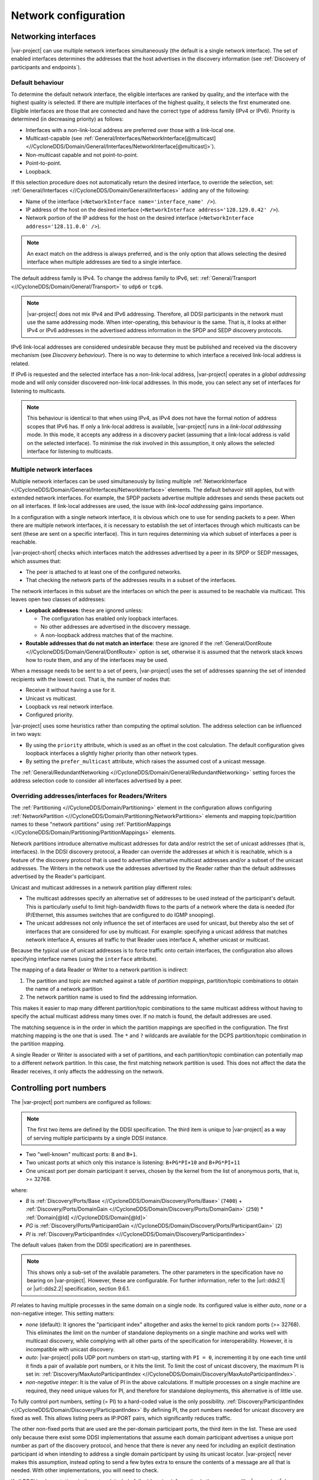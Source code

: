 .. _`Network configuration`:

*********************
Network configuration
*********************

.. _`Networking interfaces`:

.. index:: Network interface

=====================
Networking interfaces
=====================

|var-project| can use multiple network interfaces simultaneously (the default is a single 
network interface). The set of enabled interfaces determines the addresses that the host 
advertises in the discovery information (see :ref:`Discovery of participants and endpoints`).

-----------------
Default behaviour
-----------------

To determine the default network interface, the eligible interfaces are ranked by quality, 
and the interface with the highest quality is selected. If there are multiple interfaces of 
the highest quality, it selects the first enumerated one. Eligible interfaces are those 
that are connected and have the correct type of address family (IPv4 or IPv6). Priority is 
determined (in decreasing priority) as follows:

- Interfaces with a non-link-local address are preferred over those with a link-local one.
- Multicast-capable (see 
  :ref:`General/Interfaces/NetworkInterface[@multicast] <//CycloneDDS/Domain/General/Interfaces/NetworkInterface[@multicast]>`).
- Non-multicast capable and not point-to-point.
- Point-to-point.
- Loopback.

If this selection procedure does not automatically return the desired interface, to override
the selection, set: :ref:`General/Interfaces <//CycloneDDS/Domain/General/Interfaces>` adding 
any of the following: 

- Name of the interface (``<NetworkInterface name='interface_name' />``). 
- IP address of the host on the desired interface (``<NetworkInterface address='128.129.0.42' />``).
- Network portion of the IP address for the host on the desired interface (``<NetworkInterface address='128.11.0.0' />``). 

.. note:: 
  An exact match on the address is always preferred, and is the only option that allows 
  selecting the desired interface when multiple addresses are tied to a single interface.

The default address family is IPv4. To change the address family to IPv6, set: 
:ref:`General/Transport <//CycloneDDS/Domain/General/Transport>` to ``udp6`` or ``tcp6``.  

.. note::
  |var-project| does not mix IPv4 and IPv6 addressing. Therefore, all DDSI participants in 
  the network must use the same addressing mode. When inter-operating, this behaviour is 
  the same. That is, it looks at either IPv4 or IPv6 addresses in the advertised address 
  information in the SPDP and SEDP discovery protocols.

IPv6 link-local addresses are considered undesirable because they must be published 
and received via the discovery mechanism (see `Discovery behaviour`). There is no way to 
determine to which interface a received link-local address is related.

If IPv6 is requested and the selected interface has a non-link-local address, |var-project| 
operates in a *global addressing* mode and will only consider discovered non-link-local 
addresses. In this mode, you can select any set of interfaces for listening to multicasts. 

.. note:: 
  This behaviour is identical to that when using IPv4, as IPv4 does not have 
  the formal notion of address scopes that IPv6 has. If only a link-local address is 
  available, |var-project| runs in a *link-local addressing* mode. In this mode, it accepts 
  any address in a discovery packet (assuming that a link-local address is valid on the selected 
  interface). To minimise the risk involved in this assumption, it only allows the selected 
  interface for listening to multicasts.

.. index:: ! Multiple network interfaces, Network interface

---------------------------
Multiple network interfaces
---------------------------

Multiple network interfaces can be used simultaneously by listing multiple 
:ref:`NetworkInterface <//CycloneDDS/Domain/General/Interfaces/NetworkInterface>` elements. 
The default behavoir still applies, but with extended network interfaces. For example, 
the SPDP packets advertise multiple addresses and sends these packets out on all interfaces. 
If link-local addresses are used, the issue with *link-local addressing* gains importance.

In a configuration with a single network interface, it is obvious which one to use for 
sending packets to a peer. When there are multiple network interfaces, it is necessary to 
establish the set of interfaces through which multicasts can be sent (these are sent 
on a specific interface). This in turn requires determining via which subset of interfaces 
a peer is reachable.

|var-project-short| checks which interfaces match the addresses advertised by a peer 
in its SPDP or SEDP messages, which assumes that:

- The peer is attached to at least one of the configured networks.
- That checking the network parts of the addresses results in a subset of the interfaces.
 
The network interfaces in this subset are the interfaces on which the peer is assumed to 
be reachable via multicast. This leaves open two classes of addresses:

- **Loopback addresses**: these are ignored unless:
  
  - The configuration has enabled only loopback interfaces.
  - No other addresses are advertised in the discovery message.
  - A non-loopback address matches that of the machine.

- **Routable addresses that do not match an interface**: these are ignored if the 
  :ref:`General/DontRoute <//CycloneDDS/Domain/General/DontRoute>` option is set, 
  otherwise it is assumed that the network stack knows how to route them, and any of 
  the interfaces may be used.

When a message needs to be sent to a set of peers, |var-project| uses the set of addresses 
spanning the set of intended recipients with the lowest cost. That is, the number of nodes 
that: 

- Receive it without having a use for it.
- Unicast vs multicast. 
- Loopback vs real network interface.
- Configured priority. 

|var-project| uses some heuristics rather than computing the optimal solution. The address 
selection can be influenced in two ways:

- By using the ``priority`` attribute, which is used as an offset in the cost calculation.  
  The default configuration gives loopback interfaces a slightly higher priority than other 
  network types.

- By setting the ``prefer_multicast`` attribute, which raises the assumed cost of a unicast 
  message.

The :ref:`General/RedundantNetworking <//CycloneDDS/Domain/General/RedundantNetworking>` 
setting forces the address selection code to consider all interfaces advertised by a peer.

.. index:: Unicast, Multicasting, Partitioning

---------------------------------------------------
Overriding addresses/interfaces for Readers/Writers
---------------------------------------------------

The :ref:`Partitioning <//CycloneDDS/Domain/Partitioning>` element in the configuration 
allows configuring :ref:`NetworkPartition <//CycloneDDS/Domain/Partitioning/NetworkPartitions>` 
elements and mapping topic/partition names to these "network partitions" using 
:ref:`PartitionMappings <//CycloneDDS/Domain/Partitioning/PartitionMappings>` elements.

Network partitions introduce alternative multicast addresses for data and/or restrict 
the set of unicast addresses (that is, interfaces). In the DDSI discovery protocol, 
a Reader can override the addresses at which it is reachable, which is a feature of the 
discovery protocol that is used to advertise alternative multicast addresses and/or 
a subset of the unicast addresses. The Writers in the network use the addresses advertised 
by the Reader rather than the default addresses advertised by the Reader's participant.

Unicast and multicast addresses in a network partition play different roles:

- The multicast addresses specify an alternative set of addresses to be used instead of the 
  participant's default. This is particularly useful to limit high-bandwidth flows to the 
  parts of a network where the data is needed (for IP/Ethernet, this assumes switches 
  that are configured to do IGMP snooping).

- The unicast addresses not only influence the set of interfaces are used for unicast, but 
  thereby also the set of interfaces that are considered for use by multicast. For example: 
  specifying a unicast address that matches network interface A, ensures all traffic to that 
  Reader uses interface A, whether unicast or multicast.

Because the typical use of unicast addresses is to force traffic onto certain interfaces, 
the configuration also allows specifying interface names (using the ``interface`` attribute).

The mapping of a data Reader or Writer to a network partition is indirect: 

#. The partition and topic are matched against a table of *partition mappings*, partition/topic 
   combinations to obtain the name of a network partition
#. The network partition name is used to find the addressing information. 

This makes it easier to map many different partition/topic combinations to the same multicast 
address without having to specify the actual multicast address many times over. If no match is 
found, the default addresses are used.

The matching sequence is in the order in which the partition mappings are specified in the 
configuration. The first matching mapping is the one that is used. The ``*`` and ``?`` 
wildcards are available for the DCPS partition/topic combination in the partition mapping.

A single Reader or Writer is associated with a set of partitions, and each partition/topic 
combination can potentially map to a different network partition. In this case, the first 
matching network partition is used. This does not affect the data the Reader receives, it 
only affects the addressing on the network.

.. _`Controlling port numbers`:

.. index:: ! Port numbers

========================
Controlling port numbers
========================

The |var-project| port numbers are configured as follows: 

.. note::
  The first two items are defined by the DDSI specification. The third item is unique to 
  |var-project| as a way of serving multiple participants by a single DDSI instance.

- Two "well-known" multicast ports: ``B`` and ``B+1``.
- Two unicast ports at which only this instance is listening: ``B+PG*PI+10`` and
  ``B+PG*PI+11``
- One unicast port per domain participant it serves, chosen by the kernel from the list of 
  anonymous ports, that is, >= 32768.

where:

- *B* is :ref:`Discovery/Ports/Base <//CycloneDDS/Domain/Discovery/Ports/Base>` (``7400``) + :ref:`Discovery/Ports/DomainGain <//CycloneDDS/Domain/Discovery/Ports/DomainGain>`
  (``250``) * :ref:`Domain[@Id] <//CycloneDDS/Domain[@Id]>`
- *PG* is :ref:`Discovery/Ports/ParticipantGain <//CycloneDDS/Domain/Discovery/Ports/ParticipantGain>` (``2``)
- *PI* is :ref:`Discovery/ParticipantIndex <//CycloneDDS/Domain/Discovery/ParticipantIndex>`

The default values (taken from the DDSI specification) are in parentheses.

.. |url::dds2.1| raw:: html

    <a href="http://www.omg.org/spec/DDSI-RTPS/2.1/" target="_blank">DDSI 2.1</a>

.. |url::dds2.2| raw:: html

    <a href="http://www.omg.org/spec/DDSI-RTPS/2.2/" target="_blank">DDSI 2.2</a>

.. note:: 
  This shows only a sub-set of the available parameters. The other parameters in the 
  specification have no bearing on |var-project|. However, these are configurable. For
  further information, refer to the |url::dds2.1| or |url::dds2.2| specification, section 9.6.1.

*PI* relates to having multiple processes in the same domain on a single node. Its 
configured value is either *auto*, *none* or a non-negative integer. This setting matters:

+ *none* (default): It ignores the "participant index" altogether and asks the kernel to pick 
  random ports (>= 32768). This eliminates the limit on the number of standalone deployments 
  on a single machine and works well with multicast discovery, while complying with all other 
  parts of the specification for interoperability. However, it is incompatible with unicast discovery.
+ *auto*: |var-project| polls UDP port numbers on start-up, starting with ``PI = 0``, incrementing 
  it by one each time until it finds a pair of available port numbers, or it hits the limit. 
  To limit the cost of unicast discovery, the maximum PI is set in: 
  :ref:`Discovery/MaxAutoParticipantIndex <//CycloneDDS/Domain/Discovery/MaxAutoParticipantIndex>`.
+ *non-negative integer*: It is the value of PI in the above calculations. If multiple processes 
  on a single machine are required, they need unique values for PI, and therefore for standalone 
  deployments, this alternative is of little use.

To fully control port numbers, setting (= PI) to a hard-coded value is the only possibility. 
:ref:`Discovery/ParticipantIndex <//CycloneDDS/Domain/Discovery/ParticipantIndex>` 
By defining PI, the port numbers needed for unicast discovery are fixed as well. This allows 
listing peers as IP:PORT pairs, which significantly reduces traffic.

The other non-fixed ports that are used are the per-domain participant ports, the third
item in the list. These are used only because there exist some DDSI implementations
that assume each domain participant advertises a unique port number as part of the
discovery protocol, and hence that there is never any need for including an explicit
destination participant id when intending to address a single domain participant by
using its unicast locator. |var-project| never makes this assumption, instead opting to
send a few bytes extra to ensure the contents of a message are all that is needed. With
other implementations, you will need to check.

If all DDSI implementations in the network include full addressing information in the
messages like |var-project| does, then the per-domain participant ports serve no purpose
at all. The default ``false`` setting of :ref:`Compatibility/ManySocketsMode <//CycloneDDS/Domain/Compatibility/ManySocketsMode>` disables the
creation of these ports.

This setting can have a few other side benefits, as there may be multiple
DCPS participants using the same unicast locator. This improves the chances of a single
unicast sufficing even when addressing multiple participants.

.. _`Multicasting`:

.. index:: ! Multicasting

============
Multicasting
============

You can configure the extent to which :term:`multicast` is used (regular, any-source
multicast, as well as source-specific multicast):

- whether to use multicast for data communications,
- whether to use multicast for participant discovery,
- on which interfaces to listen for multicasts.

We recommend that you use multicasting. However, if there are restrictions on
the use of multicasting, or if the network reliability is dramatically different for
multicast than for unicast, disable multicast for normal communications. To force 
the use of unicast communications for everything, set: 
:ref:`General/AllowMulticast <//CycloneDDS/Domain/General/AllowMulticast>` to ``false``.

We strongly advise you to have multicast-based participant discovery enabled, which avoids
having to specify a list of nodes to contact, and reduces the network load considerably.
To allow participant discovery via multicast while disabling multicast for everything else, set:
:ref:`General/AllowMulticast <//CycloneDDS/Domain/General/AllowMulticast>` to ``spdp`` 

To disable incoming multicasts, or to control from which interfaces multicasts are to be
accepted, set: 
:ref:`General/MulticastRecvNetworkInterfaceAddresses <//CycloneDDS/Domain/General/MulticastRecvNetworkInterfaceAddresses>`
setting. The options are:
 
 - Listening on no interface
 - Preferred
 - All
 - A specific set of interfaces


.. _`TCP support`:

.. index:: ! TCP support

===========
TCP support
===========

The DDSI protocol is a protocol that provides a connectionless transport with
unreliable datagrams. However, there are times where TCP is the only
practical network transport available (for example, across a WAN). This is the reason
|var-project| can use TCP instead of UDP if needed.

The differences in the model of operation between DDSI and TCP are quite large: DDSI is
based on the notion of peers, whereas TCP communication is based on the notion of a
session that is initiated by a "client" and accepted by a "server"; therefore, TCP requires
knowledge of the servers to connect to before the DDSI discovery protocol can exchange
that information. The configuration of this is done in the same manner as for
unicast-based UDP discovery.

TCP reliability is defined in terms of these sessions, but DDSI reliability is defined
in terms of DDSI discovery and liveliness management. It is therefore possible that a
TCP connection is (forcibly) closed while the remote endpoint is still considered alive.
Following a reconnect, the samples lost when the TCP connection was closed can be
recovered via the standard DDSI reliability. This also means that the Heartbeats and
AckNacks still need to be sent over a TCP connection, and consequently that DDSI
flow-control occurs on top of TCP flow-control.

Another point worth noting is that connection establishment potentially takes a long
time, and that giving up on a transmission to a failed or no longer reachable host can
also take a long time. These long delays can be visible at the application level at
present.

.. _`TLS support`:

.. index:: ! TLS support

-----------
TLS support
-----------

The TCP mode can be used together with Thread-Local Storage (TLS) to provide mutual 
authentication and encryption. When TLS is enabled, plain TCP connections are no longer 
accepted or initiated (see :ref:`SSL <//CycloneDDS/Domain/SSL>`). 


.. _`Raw Ethernet support`:

====================
Raw ethernet support
====================

An additional option for Linux only: |var-project| can use a raw Ethernet network interface
to communicate without a configured IP stack.